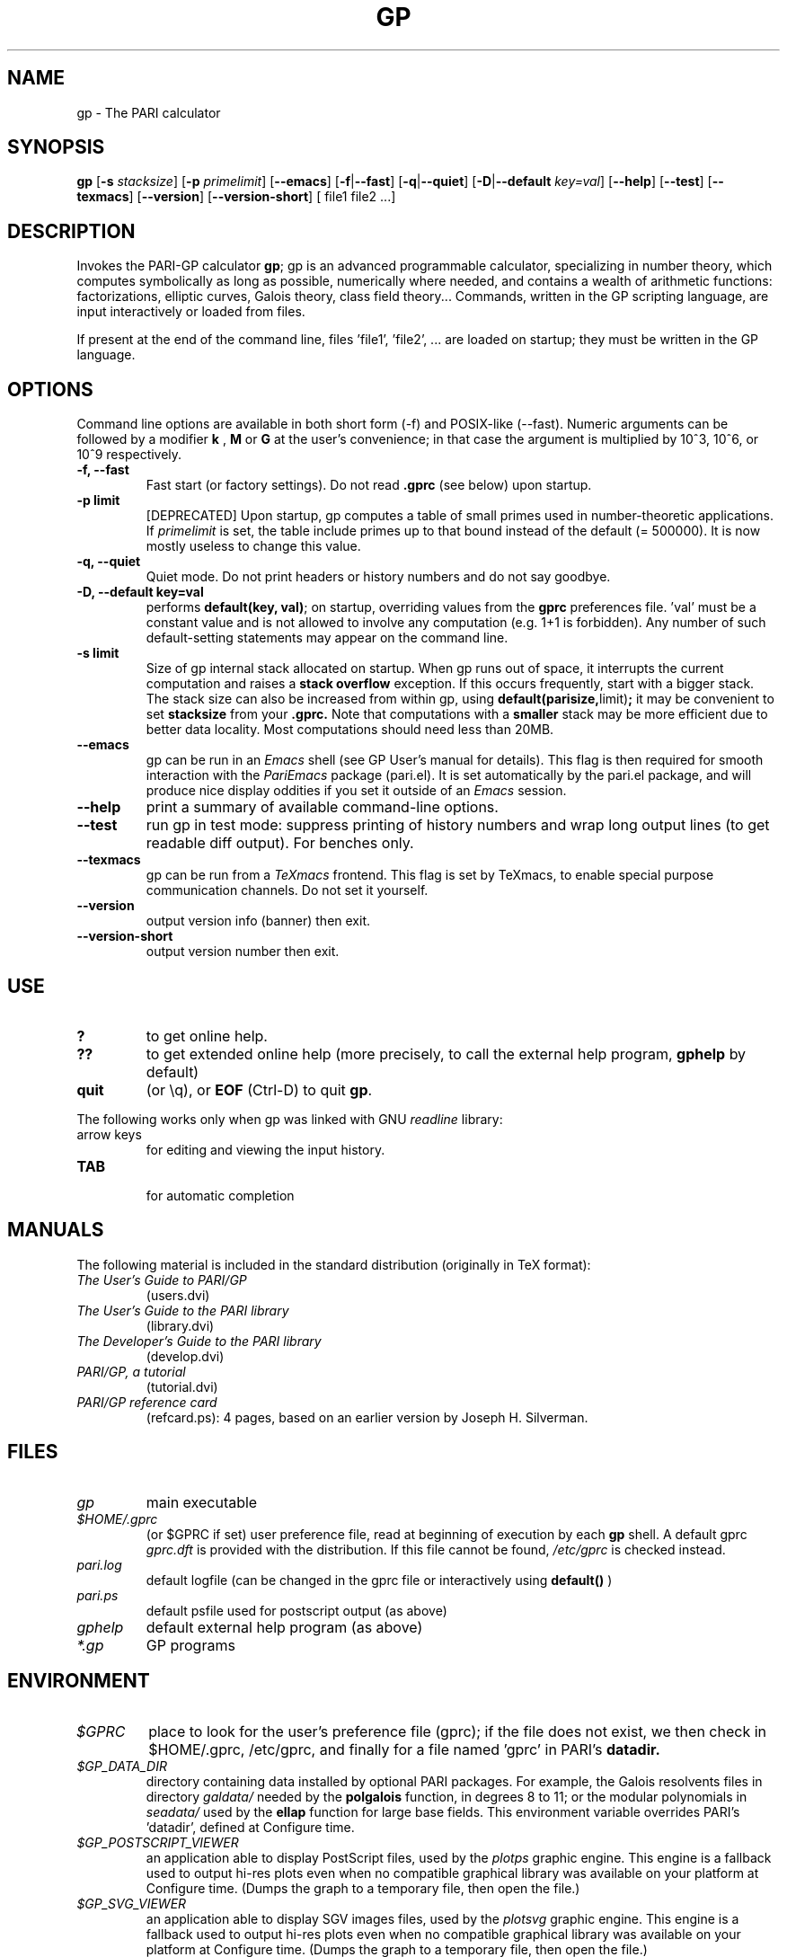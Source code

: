 .TH GP 1 "25 September 2013"
.SH NAME
gp \- The PARI calculator
.SH SYNOPSIS
.B gp
.RB [ -s
.IR stacksize ]
.RB [ -p
.IR primelimit ]
.RB [ --emacs ]
.RB [ -f | --fast ]
.RB [ -q | --quiet ]
.RB [ -D | --default
.IR key=val ]
.RB [ --help ]
.RB [ --test ]
.RB [ --texmacs ]
.RB [ --version ]
.RB [ --version-short ]
[ file1 file2 ...]

.SH DESCRIPTION
Invokes the PARI-GP calculator
\&\fBgp\fR; gp is an advanced programmable calculator, specializing in number
theory, which computes symbolically as long as possible, numerically where
needed, and contains a wealth of arithmetic functions: factorizations,
elliptic curves, Galois theory, class field theory... Commands, written in
the GP scripting language, are input interactively or loaded from files.

If present at the end of the command line, files 'file1', 'file2', ...
are loaded on startup; they must be written in the GP language.

.SH OPTIONS
Command line options are available in both short form (-f) and POSIX-like
(--fast). Numeric arguments can be followed by a modifier
.B k
,
.B M
or
.B G
at the user's convenience; in that case the argument is multiplied by 10^3,
10^6, or 10^9 respectively.

.TP
.B \-f, \--fast
Fast start (or factory settings). Do not read
.B .gprc
(see below) upon startup.
.TP
.B \-p limit
[DEPRECATED]
Upon startup, gp computes a table of small primes used in
number-theoretic applications. If
.I primelimit
is set, the table include primes up to that bound instead of the default
(= 500000). It is now mostly useless to change this value.
.TP
.B \-q, \--quiet
Quiet mode. Do not print headers or history numbers and do not say goodbye.

.TP
.B \-D, \--default key=val
performs
.BR default(key,
.BR val) ";"
on startup, overriding values from the
.B gprc
preferences file. 'val' must be a constant value and is not allowed to
involve any computation (e.g. 1+1 is forbidden). Any number of such
default-setting statements may appear on the command line.

.TP
.B \-s limit
Size of gp internal stack allocated on startup. When gp runs out of space, it
interrupts the current computation and raises a
.BI "stack overflow"
exception. If this occurs frequently, start with a bigger stack. The stack
size can also be
increased from within gp, using
.BR default(parisize, limit) ";"
it may be convenient to set
.B stacksize
from your
.B .gprc.
Note that computations with a
.B smaller
stack may be more efficient due to better data locality. Most computations
should need less than 20MB.

.TP
.B \--emacs
gp can be run in an
.I Emacs
shell (see GP User's manual for details). This flag is then required for
smooth interaction with the 
.I PariEmacs
package (pari.el). It is set automatically by the pari.el package, and will
produce nice display oddities if you set it outside of an
.I Emacs
session.
.TP
.B \--help
print a summary of available command-line options.
.TP
.B \--test
run gp in test mode: suppress printing of history numbers and wrap long
output lines (to get readable diff output). For benches only.
.TP
.B \--texmacs
gp can be run from a
.I TeXmacs
frontend. This flag is set by TeXmacs, to enable special purpose
communication channels. Do not set it yourself.

.TP
.B \--version
output version info (banner) then exit.

.TP
.B \--version-short
output version number then exit.

.SH USE
.TP
.B ?
to get online help.
.TP
.B ??
to get extended online help (more precisely, to call the external help
program,
.B gphelp
by default)
.TP
.B quit
(or \\q), or
.B EOF
(Ctrl-D) to quit
.BR gp .
.PP
The following works only when gp was linked with GNU
.IR readline
library:
.TP
arrow keys
for editing and viewing the input history.
.TP
.B TAB
 for automatic completion

.SH MANUALS
The following material is included in the standard distribution (originally
in TeX format):
.TP
.I The User's Guide to PARI/GP
(users.dvi)
.TP
.I The User's Guide to the PARI library
(library.dvi)
.TP
.I The Developer's Guide to the PARI library
(develop.dvi)
.TP
.I PARI/GP, a tutorial
(tutorial.dvi)
.TP
.I PARI/GP reference card
(refcard.ps): 4 pages, based on an earlier version by Joseph H. Silverman.

.SH FILES
.TP
.I gp
main executable
.TP
.I $HOME/.gprc
(or $GPRC if set) user preference file, read at beginning of execution by
each
.B gp
shell. A default gprc
.I gprc.dft
is provided with the distribution. If this file cannot be found,
.I /etc/gprc
is checked instead.
.TP
.I pari.log
default logfile (can be changed in the gprc file or interactively using
.B default()
)
.TP
.I pari.ps
default psfile used for postscript output (as above)
.TP
.I gphelp
default external help program (as above)
.TP
.I *.gp
GP programs

.SH ENVIRONMENT
.TP
.I $GPRC
place to look for the user's preference file (gprc); if the file does not exist,
we then check in $HOME/.gprc, /etc/gprc, and finally for a file named 'gprc'
in PARI's
.B datadir.

.TP
.I $GP_DATA_DIR
directory containing data installed by optional PARI packages.
For example, the Galois resolvents files in directory
.I galdata/
needed by the
.B polgalois
function, in degrees 8 to 11; or the modular polynomials in
.I seadata/
used by the
.B ellap
function for large base fields. This environment variable
overrides PARI's 'datadir', defined at Configure time.

.TP
.I $GP_POSTSCRIPT_VIEWER
an application able to display PostScript files, used by the
.I plotps
graphic engine. This engine is a fallback used to output hi-res plots even
when no compatible graphical library was available on your platform at
Configure time. (Dumps the graph to a temporary file, then open the file.)

.TP
.I $GP_SVG_VIEWER
an application able to display SGV images files, used by the
.I plotsvg
graphic engine. This engine is a fallback used to output hi-res plots even
when no compatible graphical library was available on your platform at
Configure time. (Dumps the graph to a temporary file, then open the file.)

.TP
.I $GPHELP
name of the external help program invoked by ?? and ??? shortcuts.

.TP
.I $GPTMPDIR
name of the directory where temporary files will be generated.

.SH HOME PAGE
PARI's home page resides at
.RS
.I http://pari.math.u-bordeaux.fr/
.RE

.SH MAILING LISTS
There are a number of mailing lists devoted to the PARI/GP package, and most
feedback should be directed to those. See
.RS
.I http://pari.math.u-bordeaux1.fr/lists-index.html
.RE
for details. The most important ones are:

.PP
-
.B pari-announce
(moderated): for us to announce major version changes.
.PP
-
.B pari-dev:
for everything related to the development of PARI, including
suggestions, technical questions, bug reports or patch submissions.

.PP
-
.B pari-users:
for discuss about everything else, in particular ask for help.

To subscribe, send empty messages with a Subject: containing the word
"subscribe" respectively to

.PP
   pari-announce-request@pari.math.u-bordeaux.fr
.PP
   pari-users-request@pari.math.u-bordeaux.fr
.PP
   pari-dev-request@pari.math.u-bordeaux.fr

.SH BUG REPORTS
Bugs should be submitted online to our Bug Tracking System, available from
PARI's home page, or directly from the URL
.RS
.I http://pari.math.u-bordeaux.fr/Bugs/
.RE
Further instructions can be found on that page.

.SH TRIVIA
Despite the leading G, GP has nothing to do with GNU. The first version was
originally called GPC, for Great Programmable Calculator. For some reason,
the trailing C was eventually dropped.

PARI has nothing to do with the French capital. The name is a pun about the
project's early stages when the authors started to implement a library for
"Pascal ARIthmetic" in the PASCAL programming language. They quickly
switched to C.

For the benefit of non-native French speakers, here's a slightly expanded
explanation:
.B Blaise Pascal
(1623-1662) was a famous French mathematician and philosopher who was one
of the founders of probability and devised one of the first "arithmetic
machines". He once proposed the following "proof" of the existence of God
for the unbelievers: whether He exists or not I lose nothing by believing
in Him, whereas if He does and I misbehave... This is the so-called "pari
de Pascal" (Pascal's Wager).

Note that PARI also means "fairy" in Persian.

.SH AUTHORS
PARI was originally written by Christian Batut, Dominique Bernardi, Henri
Cohen, and Michel Olivier in Laboratoire A2X (Universite Bordeaux I, France),
and was maintained by Henri Cohen up to version 1.39.15 (1995), and by Karim
Belabas since then.

A great number of people have contributed to the successive improvements
which eventually resulted in the present version. See the AUTHORS file in
the distribution.

.SH SEE ALSO
.IR gap (1),
.IR gphelp (1),
.IR perl (1),
.IR readline (3),
.IR sage (1),
.IR tex (1),
.IR texmacs (1),

.SH COPYING

This program is free software; you can redistribute it and/or modify it under
the terms of the GNU General Public License as published by the Free Software
Foundation.

This program is distributed in the hope that it will be useful, but WITHOUT
ANY WARRANTY; without even the implied warranty of MERCHANTABILITY or FITNESS
FOR A PARTICULAR PURPOSE. See the GNU General Public License for more details.

You should have received a copy of the GNU General Public License along with
this program; if not, write to the Free Software Foundation, Inc., 675 Mass
Ave, Cambridge, MA 02139, USA.
